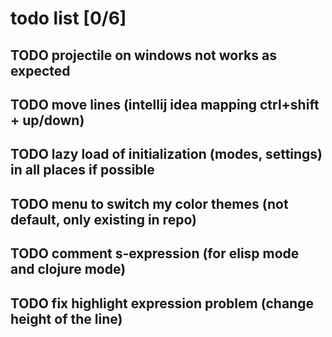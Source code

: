 * todo list [0/6]
** TODO projectile on windows not works as expected
** TODO move lines (intellij idea mapping ctrl+shift + up/down)
** TODO lazy load of initialization (modes, settings) in all places if possible
** TODO menu to switch my color themes (not default, only existing in repo)
** TODO comment s-expression (for elisp mode and clojure mode)
** TODO fix highlight expression problem (change height of the line)

